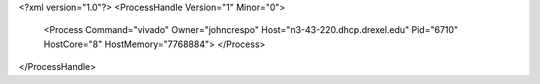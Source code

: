 <?xml version="1.0"?>
<ProcessHandle Version="1" Minor="0">
    <Process Command="vivado" Owner="johncrespo" Host="n3-43-220.dhcp.drexel.edu" Pid="6710" HostCore="8" HostMemory="7768884">
    </Process>
</ProcessHandle>
